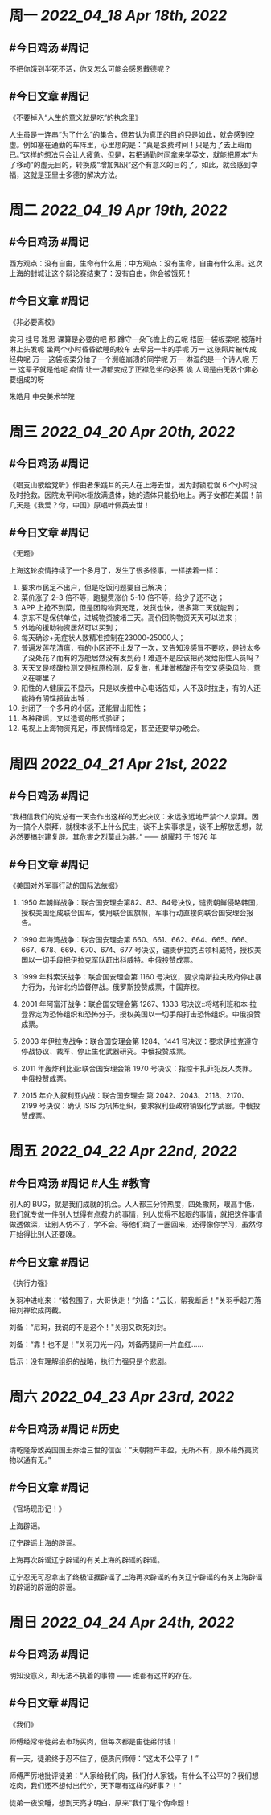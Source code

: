 #+类型: 2204
#+主页: [[归档202204]]

* 周一 [[2022_04_18]] [[Apr 18th, 2022]]
** #今日鸡汤 #周记

不把你饿到半死不活，你又怎么可能会感恩戴德呢？

** #今日文章 #周记

《不要掉入“人生的意义就是吃”的执念里》

人生虽是一连串“为了什么”的集合，但若认为真正的目的只是如此，就会感到空虚。例如塞在通勤的车阵里，心里想的是：“真是浪费时间！只是为了去上班而已。”这样的想法只会让人疲惫。但是，若把通勤时间拿来学英文，就能把原本“为了移动”的虚无目的，转换成“增加知识”这个有意义的目的了。如此，就会感到幸福，这就是亚里士多德的解决方法。


* 周二 [[2022_04_19]] [[Apr 19th, 2022]]
** #今日鸡汤 #周记

西方观点：没有自由，生命有什么用；中方观点：没有生命，自由有什么用。这次上海的封城让这个辩论赛结束了：没有自由，你会被饿死！

** #今日文章 #周记

《非必要离校》

实习 挂号 雅思 课算是必要的吧
那 蹲守一朵飞檐上的云呢
捂回一袋板栗呢
被落叶淋上头发呢
坐两个小时昏昏欲睡的校车
去牵另一半的手呢
万一 这张照片被传成经典呢
万一 这袋板栗分给了一个濒临崩溃的同学呢
万一 淋湿的是一个诗人呢
万一 这辈子就是他呢
疫情 让一切都变成了正襟危坐的必要
诶 人间是由无数个非必要组成的呀

朱皓月 中央美术学院


* 周三 [[2022_04_20]] [[Apr 20th, 2022]]
** #今日鸡汤 #周记

《唱支山歌给党听》作曲者朱践耳的夫人在上海去世，因为封锁耽误 6 个小时没及时抢救。医院太平间冰柜放满遗体，她的遗体只能扔地上。两子女都在美国！前几天是《我爱？你，中国》原唱叶佩英去世！

** #今日文章 #周记

《无题》

上海这轮疫情持续了一个多月了，发生了很多怪事，一样接着一样：
1. 要求市民足不出户，但是吃饭问题要自己解决；
2. 菜价涨了 2-3 倍不等，跑腿费涨价 5-10 倍不等，给少了还不送；
3. APP 上抢不到菜，但是团购物资充足，发货也快，很多第二天就能到；
4. 京东不是保供单位，进城物资被堵三天。高价团购物资天天可以进来；
5. 外地的援助物资居然可以买到；
6. 每天确诊+无症状人数精准控制在23000-25000人；
7. 普遍发莲花清瘟，有的小区还不止发了一次，又告知没感冒不要吃，是钱太多了没处花？而有的方舱居然没有发到药！难道不是应该把药发给阳性人员吗？
8. 天天又是核酸检测又是抗原检测，反复做，扎堆做核酸还有交叉感染风险，意义在哪里？
9. 阳性的人健康云不显示，只是以疾控中心电话告知，人不及时拉走，有的人还能持有阴性报告出城；
10. 封闭了一个多月的小区，还能冒出阳性；
11. 各种辟谣，又以造词的形式验证；
12. 电视上上海物资充足，市民情绪稳定，甚至还要举办晚会。


* 周四 [[2022_04_21]] [[Apr 21st, 2022]]
** #今日鸡汤 #周记

“我相信我们的党总有一天会作出这样的历史决议：永远永远地严禁个人崇拜。因为一搞个人崇拜，就根本谈不上什么民主，谈不上实事求是，谈不上解放思想，就必然要搞封建复辟。其危害之烈莫此为甚。” —— 胡耀邦 于 1976 年

** #今日文章 #周记

《美国对外军事行动的国际法依据》

1. 1950 年朝鲜战争：联合国安理会第82、83、84号决议，谴责朝鲜侵略韩国，授权美国组成联合国军，使用联合国旗帜，军事行动直接向联合国安理会报告。

2. 1990 年海湾战争：联合国安理会第 660、661、662、664、665、666、667、678、669、670、674、677 号决议，谴责伊拉克占领科威特，授权美国以一切手段把伊拉克军队赶出科威特。中俄投赞成票。

3. 1999 年科索沃战争：联合国安理会第 1160 号决议，要求南斯拉夫政府停止暴力行为，允许北约监督停战。俄罗斯投赞成票，中国弃权。

4. 2001 年阿富汗战争：联合国安理会第 1267、1333 号决议::将塔利班和本·拉登界定为恐怖组织和恐怖分子，授权美国以一切手段打击恐怖组织。中俄投赞成票。

5. 2003 年伊拉克战争：联合国安理会第 1284、1441 号决议：要求伊拉克遵守停战协议、裁军、停止生化武器研究。中俄投赞成票。
6. 2011 年轰炸利比亚:联合国安理会第	1970 号决议：指控卡扎菲犯反人类罪。中俄投赞成票。

7. 2015 年介入叙利亚内战：联合国安理会	第 2042、2043、2118、2170、2199 号决议：确认 ISIS 为巩怖组织，要求叙利亚政府销毁化学武器。中俄投赞成票。


* 周五 [[2022_04_22]] [[Apr 22nd, 2022]]
** #今日鸡汤 #周记 #人生 #教育

别人的 BUG，就是我们成就的机会。人人都三分钟热度，四处撒网，眼高手低，我们就专做一件别人觉得有点费力的事情，别人觉得不起眼的事情，就把这件事情做透做深，让别人仿不了，学不会。等他们绕了一圈回来，还得像你学习，虽然你开始得比别人还要晚。

** #今日文章 #周记

《执行力强》

关羽冲进帐来：“被包围了，大哥快走！”刘备：“云长，帮我断后！"关羽手起刀落把刘禅砍成两截。

刘备：“尼玛，我说的不是这个！"关羽又砍死刘封。

刘备：“靠！也不是！”关羽刀光一闪，刘备两腿间一片血红……

启示：没有理解组织的战略，执行力强只是个悲剧。


* 周六 [[2022_04_23]] [[Apr 23rd, 2022]]
** #今日鸡汤 #周记 #历史

清乾隆帝致英国国王乔治三世的信函：“天朝物产丰盈，无所不有，原不藉外夷货物以通有无。”

** #今日文章 #周记

《官场现形记！》

上海辟谣。

辽宁辟谣上海的辟谣。

上海再次辟谣辽宁辟谣的有关上海的辟谣的辟谣。

辽宁忍无可忍拿出了终极证据辟谣了上海再次辟谣的有关辽宁辟谣的有关上海辟谣的辟谣的辟谣的辟谣。


* 周日 [[2022_04_24]] [[Apr 24th, 2022]]
** #今日鸡汤 #周记

明知没意义，却无法不执着的事物 —— 谁都有这样的存在。

** #今日文章 #周记

《我们》

师傅经常带徒弟去市场买肉，但每次都是由徒弟付钱！

有一天，徒弟终于忍不住了，便质问师傅：“这太不公平了！”

师傅严厉地批评徒弟：“人家给我们肉，我们付人家钱，有什么不公平的？我们想吃肉，我们还不想付出代价，天下哪有这样的好事？！”

徒弟一夜没睡，想到天亮才明白，原来“我们”是个伪命题！

